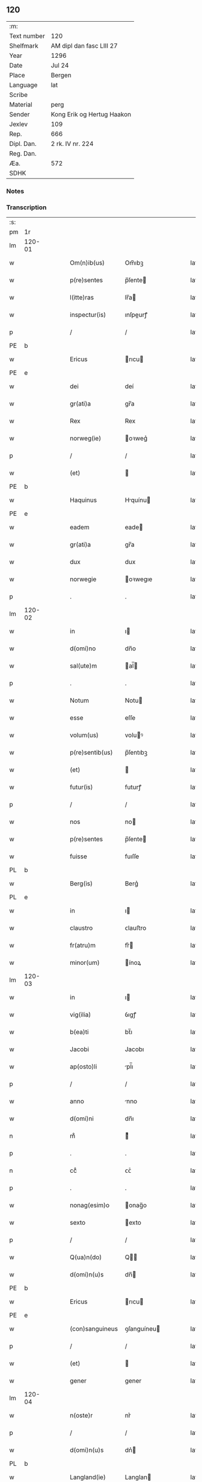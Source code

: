 ** 120
| :m:         |                            |
| Text number | 120                        |
| Shelfmark   | AM dipl dan fasc LIII 27   |
| Year        | 1296                       |
| Date        | Jul 24                     |
| Place       | Bergen                     |
| Language    | lat                        |
| Scribe      |                            |
| Material    | perg                       |
| Sender      | Kong Erik og Hertug Haakon |
| Jexlev      | 109                        |
| Rep.        | 666                        |
| Dipl. Dan.  | 2 rk. IV nr. 224           |
| Reg. Dan.   |                            |
| Æa.         | 572                        |
| SDHK        |                            |

*** Notes


*** Transcription
| :s: |        |   |   |   |   |                  |             |   |   |   |   |     |   |   |   |        |
| pm  | 1r     |   |   |   |   |                  |             |   |   |   |   |     |   |   |   |        |
| lm  | 120-01 |   |   |   |   |                  |             |   |   |   |   |     |   |   |   |        |
| w   |        |   |   |   |   | Om(n)ib(us)      | Om̅ıbꝫ       |   |   |   |   | lat |   |   |   | 120-01 |
| w   |        |   |   |   |   | p(re)sentes      | p̅ſente     |   |   |   |   | lat |   |   |   | 120-01 |
| w   |        |   |   |   |   | l(itte)ras       | lr̅a        |   |   |   |   | lat |   |   |   | 120-01 |
| w   |        |   |   |   |   | inspectur(is)    | ınſpeurꝭ   |   |   |   |   | lat |   |   |   | 120-01 |
| p   |        |   |   |   |   | /                | /           |   |   |   |   | lat |   |   |   | 120-01 |
| PE  | b      |   |   |   |   |                  |             |   |   |   |   |     |   |   |   |        |
| w   |        |   |   |   |   | Ericus           | rıcu      |   |   |   |   | lat |   |   |   | 120-01 |
| PE  | e      |   |   |   |   |                  |             |   |   |   |   |     |   |   |   |        |
| w   |        |   |   |   |   | dei              | deí         |   |   |   |   | lat |   |   |   | 120-01 |
| w   |        |   |   |   |   | gr(ati)a         | gr̅a         |   |   |   |   | lat |   |   |   | 120-01 |
| w   |        |   |   |   |   | Rex              | Rex         |   |   |   |   | lat |   |   |   | 120-01 |
| w   |        |   |   |   |   | norweg(ie)       | oꝛweg͛      |   |   |   |   | lat |   |   |   | 120-01 |
| p   |        |   |   |   |   | /                | /           |   |   |   |   | lat |   |   |   | 120-01 |
| w   |        |   |   |   |   | (et)             |            |   |   |   |   | lat |   |   |   | 120-01 |
| PE  | b      |   |   |   |   |                  |             |   |   |   |   |     |   |   |   |        |
| w   |        |   |   |   |   | Haquinus         | Hquínu    |   |   |   |   | lat |   |   |   | 120-01 |
| PE  | e      |   |   |   |   |                  |             |   |   |   |   |     |   |   |   |        |
| w   |        |   |   |   |   | eadem            | eade       |   |   |   |   | lat |   |   |   | 120-01 |
| w   |        |   |   |   |   | gr(ati)a         | gr̅a         |   |   |   |   | lat |   |   |   | 120-01 |
| w   |        |   |   |   |   | dux              | dux         |   |   |   |   | lat |   |   |   | 120-01 |
| w   |        |   |   |   |   | norwegie         | oꝛwegıe    |   |   |   |   | lat |   |   |   | 120-01 |
| p   |        |   |   |   |   | .                | .           |   |   |   |   | lat |   |   |   | 120-01 |
| lm  | 120-02 |   |   |   |   |                  |             |   |   |   |   |     |   |   |   |        |
| w   |        |   |   |   |   | in               | ı          |   |   |   |   | lat |   |   |   | 120-02 |
| w   |        |   |   |   |   | d(omi)no         | dn̅o         |   |   |   |   | lat |   |   |   | 120-02 |
| w   |        |   |   |   |   | sal(ute)m        | al̅        |   |   |   |   | lat |   |   |   | 120-02 |
| p   |        |   |   |   |   | .                | .           |   |   |   |   | lat |   |   |   | 120-02 |
| w   |        |   |   |   |   | Notum            | Notu       |   |   |   |   | lat |   |   |   | 120-02 |
| w   |        |   |   |   |   | esse             | eſſe        |   |   |   |   | lat |   |   |   | 120-02 |
| w   |        |   |   |   |   | volum(us)        | voluꝰ      |   |   |   |   | lat |   |   |   | 120-02 |
| w   |        |   |   |   |   | p(re)sentib(us)  | p̅ſentıbꝫ    |   |   |   |   | lat |   |   |   | 120-02 |
| w   |        |   |   |   |   | (et)             |            |   |   |   |   | lat |   |   |   | 120-02 |
| w   |        |   |   |   |   | futur(is)        | futurꝭ      |   |   |   |   | lat |   |   |   | 120-02 |
| p   |        |   |   |   |   | /                | /           |   |   |   |   | lat |   |   |   | 120-02 |
| w   |        |   |   |   |   | nos              | no         |   |   |   |   | lat |   |   |   | 120-02 |
| w   |        |   |   |   |   | p(re)sentes      | p̅ſente     |   |   |   |   | lat |   |   |   | 120-02 |
| w   |        |   |   |   |   | fuisse           | fuıſſe      |   |   |   |   | lat |   |   |   | 120-02 |
| PL  | b      |   |   |   |   |                  |             |   |   |   |   |     |   |   |   |        |
| w   |        |   |   |   |   | Berg(is)         | Berg͛        |   |   |   |   | lat |   |   |   | 120-02 |
| PL  | e      |   |   |   |   |                  |             |   |   |   |   |     |   |   |   |        |
| w   |        |   |   |   |   | in               | ı          |   |   |   |   | lat |   |   |   | 120-02 |
| w   |        |   |   |   |   | claustro         | ᴄlauﬅro     |   |   |   |   | lat |   |   |   | 120-02 |
| w   |        |   |   |   |   | fr(atru)m        | fr͛         |   |   |   |   | lat |   |   |   | 120-02 |
| w   |        |   |   |   |   | minor(um)        | ínoꝝ       |   |   |   |   | lat |   |   |   | 120-02 |
| lm  | 120-03 |   |   |   |   |                  |             |   |   |   |   |     |   |   |   |        |
| w   |        |   |   |   |   | in               | ı          |   |   |   |   | lat |   |   |   | 120-03 |
| w   |        |   |   |   |   | vig(ilia)        | ỽıgꝭ        |   |   |   |   | lat |   |   |   | 120-03 |
| w   |        |   |   |   |   | b(ea)ti          | bt̅ı         |   |   |   |   | lat |   |   |   | 120-03 |
| w   |        |   |   |   |   | Jacobi           | Jacobı      |   |   |   |   | lat |   |   |   | 120-03 |
| w   |        |   |   |   |   | ap(osto)li       | pl̅ı        |   |   |   |   | lat |   |   |   | 120-03 |
| p   |        |   |   |   |   | /                | /           |   |   |   |   | lat |   |   |   | 120-03 |
| w   |        |   |   |   |   | anno             | nno        |   |   |   |   | lat |   |   |   | 120-03 |
| w   |        |   |   |   |   | d(omi)ni         | dn̅ı         |   |   |   |   | lat |   |   |   | 120-03 |
| n   |        |   |   |   |   | mͦ                | ͦ           |   |   |   |   | lat |   |   |   | 120-03 |
| p   |        |   |   |   |   | .                | .           |   |   |   |   | lat |   |   |   | 120-03 |
| n   |        |   |   |   |   | ccͦ               | ᴄᴄͦ          |   |   |   |   | lat |   |   |   | 120-03 |
| p   |        |   |   |   |   | .                | .           |   |   |   |   | lat |   |   |   | 120-03 |
| w   |        |   |   |   |   | nonag(esim)o     | onag̅o      |   |   |   |   | lat |   |   |   | 120-03 |
| w   |        |   |   |   |   | sexto            | exto       |   |   |   |   | lat |   |   |   | 120-03 |
| p   |        |   |   |   |   | /                | /           |   |   |   |   | lat |   |   |   | 120-03 |
| w   |        |   |   |   |   | Q(ua)n(do)       | Q̅          |   |   |   |   | lat |   |   |   | 120-03 |
| w   |        |   |   |   |   | d(omi)n(u)s      | dn̅         |   |   |   |   | lat |   |   |   | 120-03 |
| PE  | b      |   |   |   |   |                  |             |   |   |   |   |     |   |   |   |        |
| w   |        |   |   |   |   | Ericus           | rıcu      |   |   |   |   | lat |   |   |   | 120-03 |
| PE  | e      |   |   |   |   |                  |             |   |   |   |   |     |   |   |   |        |
| w   |        |   |   |   |   | (con)sanguineus  | ꝯſanguíneu |   |   |   |   | lat |   |   |   | 120-03 |
| p   |        |   |   |   |   | /                | /           |   |   |   |   | lat |   |   |   | 120-03 |
| w   |        |   |   |   |   | (et)             |            |   |   |   |   | lat |   |   |   | 120-03 |
| w   |        |   |   |   |   | gener            | gener       |   |   |   |   | lat |   |   |   | 120-03 |
| lm  | 120-04 |   |   |   |   |                  |             |   |   |   |   |     |   |   |   |        |
| w   |        |   |   |   |   | n(oste)r         | nr͛          |   |   |   |   | lat |   |   |   | 120-04 |
| p   |        |   |   |   |   | /                | /           |   |   |   |   | lat |   |   |   | 120-04 |
| w   |        |   |   |   |   | d(omi)n(u)s      | dn͛         |   |   |   |   | lat |   |   |   | 120-04 |
| PL  | b      |   |   |   |   |                  |             |   |   |   |   |     |   |   |   |        |
| w   |        |   |   |   |   | Langland(ie)     | Langlan    |   |   |   |   | lat |   |   |   | 120-04 |
| PL  | e      |   |   |   |   |                  |             |   |   |   |   |     |   |   |   |        |
| p   |        |   |   |   |   | /                | /           |   |   |   |   | lat |   |   |   | 120-04 |
| w   |        |   |   |   |   | p(ro)misit       | ꝓmıſıt      |   |   |   |   | lat |   |   |   | 120-04 |
| w   |        |   |   |   |   | q(ua)ntum        | qntu      |   |   |   |   | lat |   |   |   | 120-04 |
| w   |        |   |   |   |   | in               | ın          |   |   |   |   | lat |   |   |   | 120-04 |
| w   |        |   |   |   |   | eo               | eo          |   |   |   |   | lat |   |   |   | 120-04 |
| w   |        |   |   |   |   | est              | eﬅ          |   |   |   |   | lat |   |   |   | 120-04 |
| p   |        |   |   |   |   | /                | /           |   |   |   |   | lat |   |   |   | 120-04 |
| w   |        |   |   |   |   | q(uo)d           | q          |   |   |   |   | lat |   |   |   | 120-04 |
| w   |        |   |   |   |   | ip(s)e           | ıp̅e         |   |   |   |   | lat |   |   |   | 120-04 |
| w   |        |   |   |   |   | sorores          | oꝛoꝛeſ     |   |   |   |   | lat |   |   |   | 120-04 |
| w   |        |   |   |   |   | (et)             |            |   |   |   |   | lat |   |   |   | 120-04 |
| w   |        |   |   |   |   | monasteriu(m)    | onaﬅerıu̅   |   |   |   |   | lat |   |   |   | 120-04 |
| w   |        |   |   |   |   | s(an)c(t)e       | c̅e         |   |   |   |   | lat |   |   |   | 120-04 |
| w   |        |   |   |   |   | clare            | ᴄlare       |   |   |   |   | lat |   |   |   | 120-04 |
| PL  | b      |   |   |   |   |                  |             |   |   |   |   |     |   |   |   |        |
| w   |        |   |   |   |   | Roskildis        | Roſkıldı   |   |   |   |   | lat |   |   |   | 120-04 |
| PL  | e      |   |   |   |   |                  |             |   |   |   |   |     |   |   |   |        |
| w   |        |   |   |   |   | in               | í          |   |   |   |   | lat |   |   |   | 120-04 |
| lm  | 120-05 |   |   |   |   |                  |             |   |   |   |   |     |   |   |   |        |
| w   |        |   |   |   |   | selandia         | ſelandı    |   |   |   |   | lat |   |   |   | 120-05 |
| p   |        |   |   |   |   | /                | /           |   |   |   |   | lat |   |   |   | 120-05 |
| w   |        |   |   |   |   | sup(er)          | up̲         |   |   |   |   | lat |   |   |   | 120-05 |
| w   |        |   |   |   |   | bonis            | boní       |   |   |   |   | lat |   |   |   | 120-05 |
| w   |        |   |   |   |   | sitis            | ſıtı       |   |   |   |   | lat |   |   |   | 120-05 |
| w   |        |   |   |   |   | in               | ı          |   |   |   |   | lat |   |   |   | 120-05 |
| PL  | b      |   |   |   |   |                  |             |   |   |   |   |     |   |   |   |        |
| w   |        |   |   |   |   | Buckæthorp       | Buckæthoꝛp  |   |   |   |   | lat |   |   |   | 120-05 |
| PL  | e      |   |   |   |   |                  |             |   |   |   |   |     |   |   |   |        |
| w   |        |   |   |   |   | in               | ı          |   |   |   |   | lat |   |   |   | 120-05 |
| w   |        |   |   |   |   | selandia         | elandı    |   |   |   |   | lat |   |   |   | 120-05 |
| p   |        |   |   |   |   | /                | /           |   |   |   |   | lat |   |   |   | 120-05 |
| w   |        |   |   |   |   | ad               | ad          |   |   |   |   | lat |   |   |   | 120-05 |
| w   |        |   |   |   |   | dies             | dıe        |   |   |   |   | lat |   |   |   | 120-05 |
| w   |        |   |   |   |   | suos             | ſuo        |   |   |   |   | lat |   |   |   | 120-05 |
| w   |        |   |   |   |   | no(n)            | no̅          |   |   |   |   | lat |   |   |   | 120-05 |
| w   |        |   |   |   |   | inpetet          | ınpetet     |   |   |   |   | lat |   |   |   | 120-05 |
| w   |        |   |   |   |   | aliq(ua)         | alıq       |   |   |   |   | lat |   |   |   | 120-05 |
| w   |        |   |   |   |   | rac(i)one        | rac̅one      |   |   |   |   | lat |   |   |   | 120-05 |
| p   |        |   |   |   |   | /                | /           |   |   |   |   | lat |   |   |   | 120-05 |
| w   |        |   |   |   |   | Que              | Que         |   |   |   |   | lat |   |   |   | 120-05 |
| lm  | 120-06 |   |   |   |   |                  |             |   |   |   |   |     |   |   |   |        |
| w   |        |   |   |   |   | q(ui)dem         | q̲de        |   |   |   |   | lat |   |   |   | 120-06 |
| w   |        |   |   |   |   | bona             | bona        |   |   |   |   | lat |   |   |   | 120-06 |
| w   |        |   |   |   |   | Domicella        | Domıcella   |   |   |   |   | lat |   |   |   | 120-06 |
| PE  | b      |   |   |   |   |                  |             |   |   |   |   |     |   |   |   |        |
| w   |        |   |   |   |   | Agnes            | gne       |   |   |   |   | lat |   |   |   | 120-06 |
| PE  | e      |   |   |   |   |                  |             |   |   |   |   |     |   |   |   |        |
| w   |        |   |   |   |   | filia            | fılıa       |   |   |   |   | lat |   |   |   | 120-06 |
| w   |        |   |   |   |   | Clare            | Clare       |   |   |   |   | lat |   |   |   | 120-06 |
| w   |        |   |   |   |   | memorie          | memoꝛíe     |   |   |   |   | lat |   |   |   | 120-06 |
| PE  | b      |   |   |   |   |                  |             |   |   |   |   |     |   |   |   |        |
| w   |        |   |   |   |   | Erici            | rıcí       |   |   |   |   | lat |   |   |   | 120-06 |
| PE  | e      |   |   |   |   |                  |             |   |   |   |   |     |   |   |   |        |
| w   |        |   |   |   |   | Regis            | Regı       |   |   |   |   | lat |   |   |   | 120-06 |
| w   |        |   |   |   |   | danor(um)        | danoꝝ       |   |   |   |   | lat |   |   |   | 120-06 |
| w   |        |   |   |   |   | illust(ri)s      | ılluﬅ     |   |   |   |   | lat |   |   |   | 120-06 |
| p   |        |   |   |   |   | /                | /           |   |   |   |   | lat |   |   |   | 120-06 |
| w   |        |   |   |   |   | p(ro)            | ꝓ           |   |   |   |   | lat |   |   |   | 120-06 |
| w   |        |   |   |   |   | remedio          | remedıo     |   |   |   |   | lat |   |   |   | 120-06 |
| w   |        |   |   |   |   | anime            | aníme       |   |   |   |   | lat |   |   |   | 120-06 |
| lm  | 120-07 |   |   |   |   |                  |             |   |   |   |   |     |   |   |   |        |
| w   |        |   |   |   |   | sue              | ſue         |   |   |   |   | lat |   |   |   | 120-07 |
| w   |        |   |   |   |   | suor(um)q(ue)    | ſuoꝝqꝫ      |   |   |   |   | lat |   |   |   | 120-07 |
| w   |        |   |   |   |   | p(ro)genitor(um) | ꝓgenítoꝝ    |   |   |   |   | lat |   |   |   | 120-07 |
| w   |        |   |   |   |   | d(i)c(t)o        | dc̅o         |   |   |   |   | lat |   |   |   | 120-07 |
| w   |        |   |   |   |   | monaste(er)io    | onaﬅe͛ıo    |   |   |   |   | lat |   |   |   | 120-07 |
| w   |        |   |   |   |   | s(an)c(t)e       | c̅e         |   |   |   |   | lat |   |   |   | 120-07 |
| w   |        |   |   |   |   | Clare            | Clare       |   |   |   |   | lat |   |   |   | 120-07 |
| PL  | b      |   |   |   |   |                  |             |   |   |   |   |     |   |   |   |        |
| w   |        |   |   |   |   | roskildis        | roſkıldı   |   |   |   |   | lat |   |   |   | 120-07 |
| PL  | e      |   |   |   |   |                  |             |   |   |   |   |     |   |   |   |        |
| w   |        |   |   |   |   | (con)tulit       | ꝯtulıt      |   |   |   |   | lat |   |   |   | 120-07 |
| w   |        |   |   |   |   | (et)             |            |   |   |   |   | lat |   |   |   | 120-07 |
| w   |        |   |   |   |   | p(er)            | p̲           |   |   |   |   | lat |   |   |   | 120-07 |
| w   |        |   |   |   |   | skotacc(i)o(n)em | ſkotacc̅oe  |   |   |   |   | lat |   |   |   | 120-07 |
| w   |        |   |   |   |   | tradidit         | tradıdıt    |   |   |   |   | lat |   |   |   | 120-07 |
| w   |        |   |   |   |   | p(er)petuo       | ̲etuo       |   |   |   |   | lat |   |   |   | 120-07 |
| lm  | 120-08 |   |   |   |   |                  |             |   |   |   |   |     |   |   |   |        |
| w   |        |   |   |   |   | possidenda       | poſſıdenda  |   |   |   |   | lat |   |   |   | 120-08 |
| p   |        |   |   |   |   | /                | /           |   |   |   |   | lat |   |   |   | 120-08 |
| w   |        |   |   |   |   | Jn               | Jn          |   |   |   |   | lat |   |   |   | 120-08 |
| w   |        |   |   |   |   | Cui(us)          | Cuıꝰ        |   |   |   |   | lat |   |   |   | 120-08 |
| w   |        |   |   |   |   | rei              | reı         |   |   |   |   | lat |   |   |   | 120-08 |
| w   |        |   |   |   |   | testimoniu(m)    | teﬅımonıu̅   |   |   |   |   | lat |   |   |   | 120-08 |
| w   |        |   |   |   |   | sigilla          | ıgılla     |   |   |   |   | lat |   |   |   | 120-08 |
| w   |        |   |   |   |   | n(ost)ra         | nr̅a         |   |   |   |   | lat |   |   |   | 120-08 |
| w   |        |   |   |   |   | p(re)sentib(us)  | p̅ſentıbꝫ    |   |   |   |   | lat |   |   |   | 120-08 |
| w   |        |   |   |   |   | l(itte)ris       | lr̅ı        |   |   |   |   | lat |   |   |   | 120-08 |
| w   |        |   |   |   |   | duxim(us)        | duxıꝰ      |   |   |   |   | lat |   |   |   | 120-08 |
| w   |        |   |   |   |   | apponenda        | onenda    |   |   |   |   | lat |   |   |   | 120-08 |
| p   |        |   |   |   |   | .                | .           |   |   |   |   | lat |   |   |   | 120-08 |
| w   |        |   |   |   |   | Actum            | u        |   |   |   |   | lat |   |   |   | 120-08 |
| w   |        |   |   |   |   | (et)             |            |   |   |   |   | lat |   |   |   | 120-08 |
| w   |        |   |   |   |   | datum            | dtu       |   |   |   |   | lat |   |   |   | 120-08 |
| lm  | 120-09 |   |   |   |   |                  |             |   |   |   |   |     |   |   |   |        |
| w   |        |   |   |   |   | anno             | nno        |   |   |   |   | lat |   |   |   | 120-09 |
| p   |        |   |   |   |   | /                | /           |   |   |   |   | lat |   |   |   | 120-09 |
| w   |        |   |   |   |   | die              | dıe         |   |   |   |   | lat |   |   |   | 120-09 |
| p   |        |   |   |   |   | /                | /           |   |   |   |   | lat |   |   |   | 120-09 |
| w   |        |   |   |   |   | (et)             |            |   |   |   |   | lat |   |   |   | 120-09 |
| w   |        |   |   |   |   | loco             | loco        |   |   |   |   | lat |   |   |   | 120-09 |
| w   |        |   |   |   |   | p(re)notatis     | p͛notatí    |   |   |   |   | lat |   |   |   | 120-09 |
| p   |        |   |   |   |   | .                | .           |   |   |   |   | lat |   |   |   | 120-09 |
| w   |        |   |   |   |   | Anno             | nno        |   |   |   |   | lat |   |   |   | 120-09 |
| w   |        |   |   |   |   | ve(r)o           | ve͛o         |   |   |   |   | lat |   |   |   | 120-09 |
| w   |        |   |   |   |   | regni            | ʀegnı       |   |   |   |   | lat |   |   |   | 120-09 |
| w   |        |   |   |   |   | n(ost)ri         | nr̅ı         |   |   |   |   | lat |   |   |   | 120-09 |
| n   |        |   |   |   |   | xvjͦ              | xỽȷͦ         |   |   |   |   | lat |   |   |   | 120-09 |
| p   |        |   |   |   |   | /                | /           |   |   |   |   | lat |   |   |   | 120-09 |
| :e: |        |   |   |   |   |                  |             |   |   |   |   |     |   |   |   |        |
